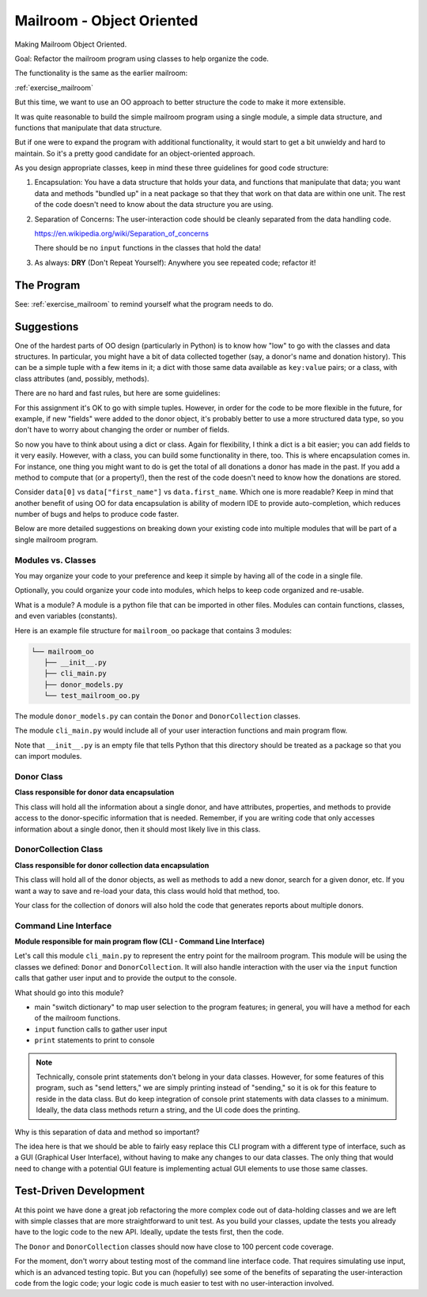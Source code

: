 .. _exercise_mailroom_oo:

Mailroom - Object Oriented
==========================

Making Mailroom Object Oriented.

Goal: Refactor the mailroom program using classes to help organize the code.

The functionality is the same as the earlier mailroom:

:ref:`exercise_mailroom`

But this time, we want to use an OO approach to better structure the code to make it more extensible.

It was quite reasonable to build the simple mailroom program using a
single module, a simple data structure, and functions that manipulate
that data structure.

But if one were to expand the program with additional functionality, it
would start to get a bit unwieldy and hard to maintain. So it's a pretty good candidate for an object-oriented approach.

As you design appropriate classes, keep in mind these three guidelines for good code structure:


1) Encapsulation: You have a data structure that holds your data, and functions that manipulate that data; you want data and methods "bundled up" in a neat package so that they that work on that data are within one unit. The rest of the code doesn't need to know about the data structure you are using.

2) Separation of Concerns: The user-interaction code should be cleanly separated from the data handling code.

   https://en.wikipedia.org/wiki/Separation_of_concerns

   There should be no ``input`` functions in the classes that hold the data!

3) As always: **DRY** (Don't Repeat Yourself): Anywhere you see repeated code; refactor it!


The Program
-----------

See: :ref:`exercise_mailroom` to remind yourself what the program needs to do.


Suggestions
-----------

One of the hardest parts of OO design (particularly in Python) is to know how "low" to go with the classes and data structures. In particular, you might have a bit of data collected together (say, a donor's name and donation history). This can be a simple tuple with a few items in it; a dict with those same data available as ``key:value`` pairs; or a class, with class attributes (and, possibly, methods).

There are no hard and fast rules, but here are some guidelines:

For this assignment it's OK to go with simple tuples. However, in order for the code to be more flexible in the future, for example, if new "fields" were added to the donor object, it's probably better to use a more structured data type, so you don't have to worry about changing the order or number of fields.

So now you have to think about using a dict or class. Again for flexibility, I think a dict is a bit easier; you can add fields to it very easily. However, with a class, you can build some functionality in there, too. This is where encapsulation comes in. For instance, one thing you might want to do is get the total of all donations a donor has made in the past. If you add a method to compute that (or a property!), then the rest of the code doesn't need to know how the donations are stored.

Consider ``data[0]`` vs ``data["first_name"]`` vs ``data.first_name``. Which one is more readable? Keep in mind that another benefit of using OO for data encapsulation is ability of modern IDE to provide auto-completion, which reduces number of bugs and helps to produce code faster.

Below are more detailed suggestions on breaking down your existing code into multiple modules that will be part of a single mailroom program.


Modules vs. Classes
...................

You may organize your code to your preference and keep it simple by having all of the code in a single file.

Optionally, you could organize your code into modules, which helps to keep code organized and re-usable.

What is a module? A module is a python file that can be imported in other files.
Modules can contain functions, classes, and even variables (constants).

Here is an example file structure for ``mailroom_oo`` package that contains 3 modules:

.. code-block:: bash

  └── mailroom_oo
     ├── __init__.py
     ├── cli_main.py
     ├── donor_models.py
     └── test_mailroom_oo.py


The module ``donor_models.py`` can contain the ``Donor`` and ``DonorCollection`` classes.

The module ``cli_main.py`` would include all of your user interaction functions and main program flow.

Note that ``__init__.py`` is an empty file that tells Python that this directory should be treated as a package so that you can import modules.

Donor Class
...........

**Class responsible for donor data encapsulation**

This class will hold all the information about a single donor, and have attributes, properties, and methods to provide access to the donor-specific information that is needed.
Remember, if you are writing code that only accesses information about a single donor, then it should most likely live in this class.

DonorCollection Class
.....................

**Class responsible for donor collection data encapsulation**

This class will hold all of the donor objects, as well as methods to add a new donor, search for a given donor, etc. If you want a way to save and re-load your data, this class would hold that method, too.

Your class for the collection of donors will also hold the code that generates reports about multiple donors.


Command Line Interface
.......................

**Module responsible for main program flow (CLI - Command Line Interface)**

Let's call this module ``cli_main.py`` to represent the entry point for the mailroom program. This module will be using the classes we defined: ``Donor`` and ``DonorCollection``. It will also handle interaction with the user via the ``input`` function calls that gather user input and to provide the output to the console.

What should go into this module?

* main "switch dictionary" to map user selection to the program features; in general, you will have a method for each of the mailroom functions.
* ``input`` function calls to gather user input
* ``print`` statements to print to console

.. note::  Technically, console print statements don't belong in your data classes. However, for some features of this program, such as "send letters," we are simply printing instead of "sending," so it is ok for this feature to reside in the data class. But do keep integration of console print statements with data classes to a minimum. Ideally, the data class methods return a string, and the UI code does the printing.


Why is this separation of data and method so important?

The idea here is that we should be able to fairly easy replace this CLI program with a different type of interface, such as a GUI (Graphical User Interface), without having to make any changes to our data classes.
The only thing that would need to change with a potential GUI feature is implementing actual GUI elements to use those same classes.

.. Something is missing in the last sentence. Do you mean that if you keep data and printing interface separate than "The only thing that would need to change...."?

Test-Driven Development
-----------------------

At this point we have done a great job refactoring the more complex code out of data-holding classes and we are left with simple classes that are more straightforward to unit test. As you build your classes, update the tests you already have to the logic code to the new API. Ideally, update the tests first, then the code.

The ``Donor`` and ``DonorCollection`` classes should now have close to 100 percent code coverage.

For the moment, don't worry about testing most of the command line interface code. That requires simulating use input, which is an advanced testing topic. But you can (hopefully) see some of the benefits of separating the user-interaction code from the logic code; your logic code is much easier to test with no user-interaction involved.



